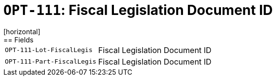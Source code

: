 = `OPT-111`: Fiscal Legislation Document ID
[horizontal]
== Fields
[horizontal]
  `OPT-111-Lot-FiscalLegis`:: Fiscal Legislation Document ID
  `OPT-111-Part-FiscalLegis`:: Fiscal Legislation Document ID
